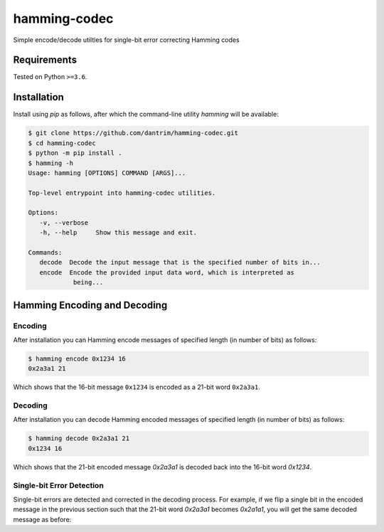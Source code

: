 =============
hamming-codec
=============
Simple encode/decode utilties for single-bit error correcting Hamming codes


|GitHub Actions Status: CI| |GitHub Actions Status: cpp_build|
|pre-commit.ci Status| |Code style: black|

Requirements
============
Tested on Python ``>=3.6``.

Installation
============

Install using `pip` as follows, after which the command-line utility `hamming` will be available:

.. code-block:: bash

   $ git clone https://github.com/dantrim/hamming-codec.git
   $ cd hamming-codec
   $ python -m pip install .
   $ hamming -h
   Usage: hamming [OPTIONS] COMMAND [ARGS]...

   Top-level entrypoint into hamming-codec utilities.

   Options:
      -v, --verbose
      -h, --help     Show this message and exit.

   Commands:
      decode  Decode the input message that is the specified number of bits in...
      encode  Encode the provided input data word, which is interpreted as
               being...

Hamming Encoding and Decoding
=============================

Encoding
--------

After installation you can Hamming encode messages of specified length (in number of bits) as follows:

.. code-block:: bash

   $ hamming encode 0x1234 16
   0x2a3a1 21

Which shows that the 16-bit message ``0x1234`` is encoded as a 21-bit word ``0x2a3a1``.

Decoding
--------
After installation you can decode Hamming encoded messages of specified length (in number of bits) as follows:

.. code-block:: bash

   $ hamming decode 0x2a3a1 21
   0x1234 16

Which shows that the 21-bit encoded message `0x2a3a1` is decoded back into the 16-bit word `0x1234`.

Single-bit Error Detection
--------------------------
Single-bit errors are detected and corrected in the decoding process. For example, if we flip a single bit
in the encoded message in the previous section such that the 21-bit word `0x2a3a1` becomes `0x2a1a1`,
you will get the same decoded message as before:

.. code-block:: bash
   $ hamming decode 0x2a1a1 21
   0x1234 16



.. |GitHub Actions Status: CI| image:: https://github.com/dantrim/hamming-codec/workflows/CI/CD/badge.svg?branch=main
   :target: https://github.com/dantrim/hamming-codec/actions?query=workflow%3ACI%2FCD+branch%3Amain
.. |GitHub Actions Status: cpp_build| image:: https://github.com/dantrim/hamming-codec/workflows/cpp_build/badge.svg?branch=main
   :target: https://github.com/dantrim/hamming-codec/actions?query=workflow%3Acpp_build+branch%3Amain 
.. |Code style: black| image:: https://img.shields.io/badge/code%20style-black-000000.svg
   :target: https://github.com/psf/black
.. |pre-commit.ci status| image:: https://results.pre-commit.ci/badge/github/dantrim/hamming-codec/main.svg
   :target: https://results.pre-commit.ci/latest/github/dantrim/hamming-codec/main
   :alt: pre-commit.ci status
